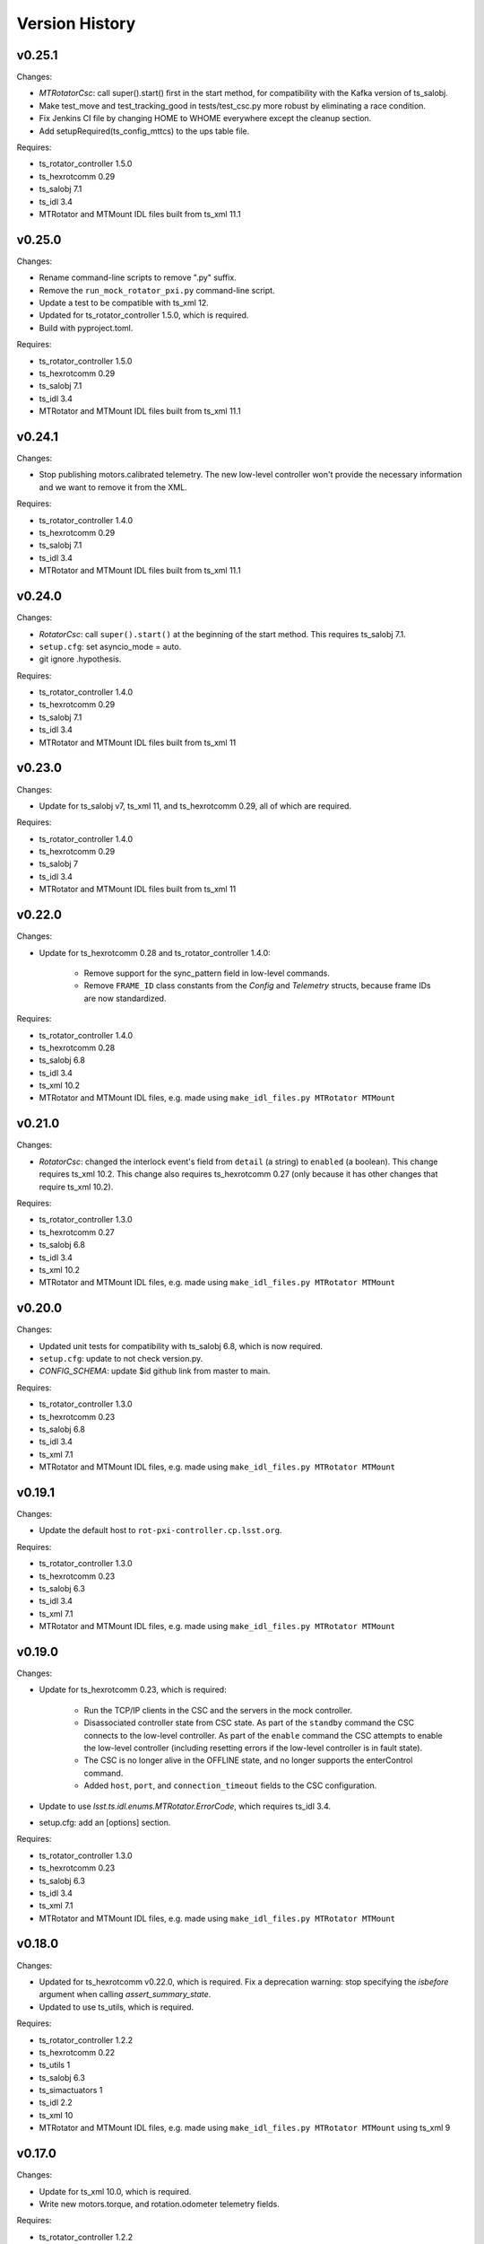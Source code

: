 .. py:currentmodule:: lsst.ts.mtrotator

.. _lsst.ts.mtrotator.version_history:

###############
Version History
###############

v0.25.1
-------

Changes:

* `MTRotatorCsc`: call super().start() first in the start method, for compatibility with the Kafka version of ts_salobj.
* Make test_move and test_tracking_good in tests/test_csc.py more robust by eliminating a race condition.
* Fix Jenkins CI file by changing HOME to WHOME everywhere except the cleanup section.
* Add setupRequired(ts_config_mttcs) to the ups table file.

Requires:

* ts_rotator_controller 1.5.0
* ts_hexrotcomm 0.29
* ts_salobj 7.1
* ts_idl 3.4
* MTRotator and MTMount IDL files built from ts_xml 11.1

v0.25.0
-------

Changes:

* Rename command-line scripts to remove ".py" suffix.
* Remove the ``run_mock_rotator_pxi.py`` command-line script.
* Update a test to be compatible with ts_xml 12.
* Updated for ts_rotator_controller 1.5.0, which is required.
* Build with pyproject.toml.

Requires:

* ts_rotator_controller 1.5.0
* ts_hexrotcomm 0.29
* ts_salobj 7.1
* ts_idl 3.4
* MTRotator and MTMount IDL files built from ts_xml 11.1

v0.24.1
-------

Changes:

* Stop publishing motors.calibrated telemetry.
  The new low-level controller won't provide the necessary information and we want to remove it from the XML.

Requires:

* ts_rotator_controller 1.4.0
* ts_hexrotcomm 0.29
* ts_salobj 7.1
* ts_idl 3.4
* MTRotator and MTMount IDL files built from ts_xml 11.1

v0.24.0
-------

Changes:

* `RotatorCsc`: call ``super().start()`` at the beginning of the start method.
  This requires ts_salobj 7.1.
* ``setup.cfg``: set asyncio_mode = auto.
* git ignore .hypothesis.

Requires:

* ts_rotator_controller 1.4.0
* ts_hexrotcomm 0.29
* ts_salobj 7.1
* ts_idl 3.4
* MTRotator and MTMount IDL files built from ts_xml 11

v0.23.0
-------

Changes:

* Update for ts_salobj v7, ts_xml 11, and ts_hexrotcomm 0.29, all of which are required.

Requires:

* ts_rotator_controller 1.4.0
* ts_hexrotcomm 0.29
* ts_salobj 7
* ts_idl 3.4
* MTRotator and MTMount IDL files built from ts_xml 11

v0.22.0
-------

Changes:

* Update for ts_hexrotcomm 0.28 and ts_rotator_controller 1.4.0:

    * Remove support for the sync_pattern field in low-level commands.
    * Remove ``FRAME_ID`` class constants from the `Config` and `Telemetry` structs, because frame IDs are now standardized.

Requires:

* ts_rotator_controller 1.4.0
* ts_hexrotcomm 0.28
* ts_salobj 6.8
* ts_idl 3.4
* ts_xml 10.2
* MTRotator and MTMount IDL files, e.g. made using ``make_idl_files.py MTRotator MTMount``


v0.21.0
-------

Changes:

* `RotatorCsc`: changed the interlock event's field from ``detail`` (a string) to ``enabled`` (a boolean).
  This change requires ts_xml 10.2.
  This change also requires ts_hexrotcomm 0.27 (only because it has other changes that require ts_xml 10.2).

Requires:

* ts_rotator_controller 1.3.0
* ts_hexrotcomm 0.27
* ts_salobj 6.8
* ts_idl 3.4
* ts_xml 10.2
* MTRotator and MTMount IDL files, e.g. made using ``make_idl_files.py MTRotator MTMount``

v0.20.0
-------

Changes:

* Updated unit tests for compatibility with ts_salobj 6.8, which is now required.
* ``setup.cfg``: update to not check version.py.
* `CONFIG_SCHEMA`: update $id github link from master to main.

Requires:

* ts_rotator_controller 1.3.0
* ts_hexrotcomm 0.23
* ts_salobj 6.8
* ts_idl 3.4
* ts_xml 7.1
* MTRotator and MTMount IDL files, e.g. made using ``make_idl_files.py MTRotator MTMount``

v0.19.1
-------

Changes:

* Update the default host to ``rot-pxi-controller.cp.lsst.org``.

Requires:

* ts_rotator_controller 1.3.0
* ts_hexrotcomm 0.23
* ts_salobj 6.3
* ts_idl 3.4
* ts_xml 7.1
* MTRotator and MTMount IDL files, e.g. made using ``make_idl_files.py MTRotator MTMount``

v0.19.0
-------

Changes:

* Update for ts_hexrotcomm 0.23, which is required:

    * Run the TCP/IP clients in the CSC and the servers in the mock controller.
    * Disassociated controller state from CSC state.
      As part of the ``standby`` command the CSC connects to the low-level controller.
      As part of the ``enable`` command the CSC attempts to enable the low-level controller
      (including resetting errors if the low-level controller is in fault state).
    * The CSC is no longer alive in the OFFLINE state, and no longer supports the enterControl command.
    * Added ``host``, ``port``, and ``connection_timeout`` fields to the CSC configuration.

* Update to use `lsst.ts.idl.enums.MTRotator.ErrorCode`, which requires ts_idl 3.4.
* setup.cfg: add an [options] section.

Requires:

* ts_rotator_controller 1.3.0
* ts_hexrotcomm 0.23
* ts_salobj 6.3
* ts_idl 3.4
* ts_xml 7.1
* MTRotator and MTMount IDL files, e.g. made using ``make_idl_files.py MTRotator MTMount``

v0.18.0
-------

Changes:

* Updated for ts_hexrotcomm v0.22.0, which is required.
  Fix a deprecation warning: stop specifying the `isbefore` argument when calling `assert_summary_state`.
* Updated to use ts_utils, which is required.

Requires:

* ts_rotator_controller 1.2.2
* ts_hexrotcomm 0.22
* ts_utils 1
* ts_salobj 6.3
* ts_simactuators 1
* ts_idl 2.2
* ts_xml 10
* MTRotator and MTMount IDL files, e.g. made using ``make_idl_files.py MTRotator MTMount`` using ts_xml 9


v0.17.0
-------

Changes:

* Update for ts_xml 10.0, which is required.
* Write new motors.torque, and rotation.odometer telemetry fields.

Requires:

* ts_rotator_controller 1.2.2
* ts_hexrotcomm 0.20
* ts_salobj 6.3
* ts_simactuators 1
* ts_idl 2.2
* ts_xml 10
* MTRotator and MTMount IDL files, e.g. made using ``make_idl_files.py MTRotator MTMount`` using ts_xml 9

v0.16.1
-------

Changes:

* Fix incorrect frame IDs for messages from the low-level controller.

Requires:

* ts_rotator_controller 1.2.2
* ts_hexrotcomm 0.20
* ts_salobj 6.3
* ts_simactuators 1
* ts_idl 2.2
* ts_xml 9
* MTRotator and MTMount IDL files, e.g. made using ``make_idl_files.py MTRotator MTMount`` using ts_xml 9

v0.16.0
-------

Changes:

* Updated for ts_rotator_controller 1.2.2, which is required:
  the telemetry data from the low-level controller now matches what is sent to the EUI.

Requires:

* ts_rotator_controller 1.2.2
* ts_hexrotcomm 0.20
* ts_salobj 6.3
* ts_simactuators 1
* ts_idl 2.2
* ts_xml 9
* MTRotator and MTMount IDL files, e.g. made using ``make_idl_files.py MTRotator MTMount`` using ts_xml 9

v0.15.1
-------

Changes:

* Improve the `inPosition` event by using more appropriate flags from the low-level controller.
* Improve robustness of test_missing_ccw_telemetry in tests/test_csc.py: cancelling the mock CCW telemetry task did not always work.
* Fix the Jenkins job by installing ts_tcpip.

Requires:

* ts_rotator_controller 1.1.6
* ts_hexrotcomm 0.20
* ts_salobj 6.3
* ts_simactuators 1
* ts_idl 2.2
* ts_xml 9
* MTRotator and MTMount IDL files, e.g. made using ``make_idl_files.py MTRotator MTMount`` using ts_xml 9

v0.15.0
-------

Changes:

* Updated for ts_rotator_controller 1.1.6 and ts_hexrotcomm 0.20, both of which are required:
  messages from low-level controller now contain TAI unix time instead of UTC in the header.

Requires:

* ts_rotator_controller 1.1.6
* ts_hexrotcomm 0.20
* ts_salobj 6.3
* ts_simactuators 1
* ts_idl 2.2
* ts_xml 9
* MTRotator and MTMount IDL files, e.g. made using ``make_idl_files.py MTRotator MTMount`` using ts_xml 9

v0.14.0
-------

Changes:

* Publish the new ``ccwFollowingError`` telemetry topic. This requires ts_xml 9.
* Stop publishing the deprecated ``application`` telemetry topic.
* Use `unittest.IsolatedAsyncioTestCase` instead of the abandoned ``asynctest`` package.
* Use pre-commit instead of a custom pre-commit hook; see the README.md for instructions.
* Format the code with black 20.8b1.

Requires:

* ts_hexrotcomm 0.16
* ts_salobj 6.3
* ts_simactuators 1
* ts_idl 2.2
* ts_xml 9
* MTRotator and MTMount IDL files, e.g. made using ``make_idl_files.py MTRotator MTMount`` using ts_xml 9

v0.13.0
-------

Changes:

* `RotatorCsc`: save the configuration schema in code instead of a separate .yaml file.
  This requires ts_salobj 6.3 and ts_hexrotcomm 0.16.
* Delete obsolete file ``schema/MTRotator.yaml``.
* Users's Guide: improve the information for switching from GUI to DDS mode.

Requires:

* ts_hexrotcomm 0.16
* ts_salobj 6.3
* ts_simactuators 1
* ts_idl 2.2
* ts_xml 7.2
* MTRotator and MTMount IDL files, e.g. made using ``make_idl_files.py MTRotator MTMount``

v0.12.0
-------

Changes:

* Added the ``fault`` command, which requires ts_xml 7.2.
* Updated to monitor camera cable wrap following error.

    * Added configuration parameters ``max_ccw_following_error`` and ``num_ccw_following_errors``.
    * Change `MTRotatorCsc` to refuse to go into the enabled state unless it is receiving telemetry from ``MTMount``.
    * Change `MTRotatorCsc` to go from ENABLED to FAULT state if the camera cable wrap has too much following error.
* `MTRotatorCsc`: set class variable ``version``, which sets the ``cscVersion`` field of the ``softwareVersions`` event.
* Fix the Jenkins job: build the ``MTMount`` IDL file.
* Modernize ``doc/conf.py`` for documenteer 0.6.

Requires:

* ts_hexrotcomm 0.14
* ts_salobj 6.1
* ts_simactuators 1
* ts_idl 2.2
* ts_xml 7.2
* MTRotator and MTMount IDL files, e.g. made using ``make_idl_files.py MTRotator MTMount``

v0.11.0
-------

Changes:

* Updated to use device-specific TCP/IP ports.
  This requires ts_hexrotcomm v0.14.
* Update `RotatorCommander` to round motors data to 1 digit to reduce spurious output.

Requires:

* ts_hexrotcomm 0.14
* ts_salobj 6.1
* ts_simactuators 1
* ts_idl 2.2
* ts_xml 7.0
* MTRotator IDL files, e.g. made using ``make_idl_files.py MTRotator``

v0.10.3
-------

Changes:

* Fix an error in RotatorCommander.

Requires:

* ts_hexrotcomm 0.12
* ts_salobj 6.1
* ts_simactuators 1
* ts_idl 2.2
* ts_xml 7.0
* MTRotator IDL files, e.g. made using ``make_idl_files.py MTRotator``

v0.10.2
-------

Changes:

* Work around incorrectly reported time in telemetry headers (DM-28224).
* Fix incorrect values for ``actualVelocity`` and ``debugActualVelocityB`` in the ``rotation`` telemetry topic.

Requires:

* ts_hexrotcomm 0.12
* ts_salobj 6.1
* ts_simactuators 1
* ts_idl 2.2
* ts_xml 7.0
* MTRotator IDL files, e.g. made using ``make_idl_files.py MTRotator``

v0.10.1
-------

Changes:

* Update Jenkinsfile.conda to use the shared library.
* Pin the versions of ts_idl and ts_salobj in conda/meta.yaml.

Requires:

* ts_hexrotcomm 0.12
* ts_salobj 6.1
* ts_simactuators 1
* ts_idl 2.2
* ts_xml 7.0
* MTRotator IDL files, e.g. made using ``make_idl_files.py MTRotator``

v0.10.0
-------

Changes:

* Update to use and require ts_hexrotcomm 0.12:

    * Add argument ``curr_tai`` to `MockMTRotatorController.update_telemetry` and use it.

* Update the mock controller to report generated path data instead of target data
  in the telemetry fields used to set the demand fields of the rotation and application telemetry topics.
  This matches what the real rotator does.
* Update the unit tests to handle the new rotation and application telemetry data.
* Rename the `Telemetry` struct demand field names to clarify their content.
* Update the rotator commander to handle the rotation telemetry event better.
  Ignore the timestamp field when deciding whether the information has changed enough to justify printing the new sample.
  Update the custom motors telemetry callback to work in the same way, ignoring the raw field when deciding whether to print the data.

Requires:

* ts_hexrotcomm 0.12
* ts_salobj 6.1
* ts_simactuators 1
* ts_idl 2.2
* ts_xml 7
* MTRotator IDL files, e.g. made using ``make_idl_files.py MTRotator``

v0.9.0
------

Changes:

* Updated to use and require ts_salobj 7.0, ts_idl 2.2, and ts_hexrotcomm 0.11:

    * Rename the SAL component ``Rotator`` to ``MTRotator``.
    * Rename ts_idl ``Rotator`` enum module to ``MTRotator``.

* Rename the package from ``ts_rotator`` to ``ts_mtrotator``.

Requires:

* ts_hexrotcomm 0.11
* ts_salobj 6.1
* ts_simactuators 1
* ts_idl 2.2
* ts_xml 7
* MTRotator IDL files, e.g. made using ``make_idl_files.py MTRotator``

v0.8.0
------

Changes:

* Updated to use and require ts_salobj 6.1 and ts_hexrotcomm 0.10.
* Update the handling of initial_state in `RotatorCsc`:

    * If initial_state != OFFLINE then report all transitional summary states and controller states at startup.
    * Require initial_state = OFFLINE unless simulating.

Requires:

* ts_hexrotcomm 0.7
* ts_salobj 6.1
* ts_simactuators 1
* ts_idl 2
* ts_xml 6.2
* Rotator IDL files, e.g. made using ``make_idl_files.py Rotator``

v0.7.3
------

Changes:

* Use the time in the telemetry header to set the ``rotation`` telemetry topic's time stamp.

Requires:

* ts_hexrotcomm 0.7
* ts_salobj 5.11 or 6.0
* ts_simactuators 1
* ts_idl 1.4, or 2 with salobj 6.0
* ts_xml 6.2
* Rotator IDL files, e.g. made using ``make_idl_files.py Rotator``


v0.7.2
------

Changes:

* Fix Jenkinsfile.conda.

Requires:

* ts_hexrotcomm 0.7
* ts_salobj 5.11 or 6.0
* ts_simactuators 1
* ts_idl 1.4 with salobj 5, or 2 with salobj 6
* ts_xml 6.2
* Rotator IDL files, e.g. made using ``make_idl_files.py Rotator``

v0.7.1
------

Changes:

* Fix conda build.

Requires:

* ts_hexrotcomm 0.7
* ts_salobj 5.11 or 6
* ts_simactuators 1
* ts_idl 1.4, or 2 with salobj 6
* ts_xml 6.2
* Rotator IDL files, e.g. made using ``make_idl_files.py Rotator``


v0.7.0
------

Changes:

* Updated to read telemetry from a newer version of the low-level controller: changes added in https://jira.lsstcorp.org/browse/DM-25994.
* Updated to write new event and telemetry information added in ts_xml 6.2.
* Use corrected spelling of ``Rotator.ApplicationStatus.SAFETY_INTERLOCK``.
  This requires ts_idl 1.4 or later.
* Updated the git pre-commit hook to prevent the commit if black formatting needed.
  This encourages the user to properly commit the necessary reformatting.
* Modernize the documentation.

Requires:

* ts_hexrotcomm 0.7
* ts_salobj 5.11 or 6
* ts_simactuators 1
* ts_idl 1.4, or 2 with salobj 6
* ts_xml 6.2
* Rotator IDL files, e.g. made using ``make_idl_files.py Rotator``

v0.6.0
------

Changes:

* Added missing ``config_dir`` constructor argument to `RotatorCsc`.
* Use `lsst.ts.salobj.BaseCscTestCase` and `lsst.ts.salobj.CscCommander` instead of the versions in ts_hexrotcomm.
* Add attribute ``position_jitter`` to `MockMTRotatorController` and update the unit tests to use it.
  Also make test_move more robust by giving the slew more time to finish.

Requires:

* ts_hexrotcomm 0.7
* ts_salobj 5.11
* ts_simactuators 1
* ts_idl 1
* ts_xml 4.6
* Rotator IDL files, e.g. made using ``make_idl_files.py Rotator``

v0.5.0
------

Changes:

* Make `RotatorCsc` configurable.

Requires:

* ts_hexrotcomm 0.7
* ts_salobj 5.11
* ts_simactuators 1
* ts_idl 1
* ts_xml 4.6
* Rotator IDL files, e.g. made using ``make_idl_files.py Rotator``

v0.4.4
------

Changes:

* Add ``tests/test_black.py`` to verify that files are formatted with black.
  This requires ts_salobj 5.11 or later.
* Update ``.travis.yml`` to remove ``sudo: false`` to github travis checks pass once again.

Requires:

* ts_hexrotcomm 0.2
* ts_salobj 5.11
* ts_simactuators 1
* ts_idl 1
* ts_xml 4.6
* Rotator IDL files, e.g. made using ``make_idl_files.py Rotator``

v0.4.3
------

* Fix flake8 violations.
* Improve Jenkins.conda build script so it will label PRs and branches packages as dev and upload them to anaconda.

Requires:

* ts_hexrotcomm 0.2
* ts_salobj 5
* ts_simactuators 1
* ts_idl 1
* ts_xml 4.6
* Rotator IDL files, e.g. made using ``make_idl_files.py Rotator``

v0.4.2
------

* Fix flake8 violations.
* Add Jenkinsfile for CI job.

Requires:

* ts_hexrotcomm 0.2
* ts_salobj 5
* ts_simactuators 1
* ts_idl 1
* ts_xml 4.6
* Rotator IDL files, e.g. made using ``make_idl_files.py Rotator``

v0.4.1
------

* Include conda package build configuration.
* Added a Jenkinsfile to support continuous integration and to build conda packages.
* Remove unused schema file.

Requires:

* ts_hexrotcomm 0.2
* ts_salobj 5
* ts_simactuators 1
* ts_idl 1
* ts_xml 4.6
* Rotator IDL files, e.g. made using ``make_idl_files.py Rotator``

v0.4.0
------

Update `MockMTRotatorController` to use the ``TrackingActuator`` from ts_simactuators.
Formerly `MockMTRotatorController` used a locally defined point to point actuator, which gives somewhat lower fidelity and duplicates code in ts_simactuators.

Requires:

* ts_hexrotcomm 0.2
* ts_salobj 5
* ts_simactuators 1
* ts_idl 1
* ts_xml 4.6
* Rotator IDL files, e.g. made using ``make_idl_files.py Rotator``

v0.3.0
------

Major changes:

* Added a revision history.
* Code formatted by ``black``, with a pre-commit hook to enforce this.
  See the README file for configuration instructions.

Requires:

* ts_hexrotcomm 0.2
* ts_salobj 5
* ts_idl 1
* ts_xml 4.6
* Rotator IDL files, e.g. made using ``make_idl_files.py Rotator``


v0.2.0
------

Update for changes to Rotator XML.
Tested with the rotator.

Requires:

* ts_hexrotcomm 0.2
* ts_salobj 5
* ts_idl 1
* ts_xml 4.6
* Rotator IDL files, e.g. made using ``make_idl_files.py Rotator``

v0.1.0
------

Still not fully tested with the real rotator.

Requires:

* ts_hexrotcomm 0.1
* ts_salobj 5
* ts_idl 1
* Rotator IDL files, e.g. made using ``make_idl_files.py Rotator``
